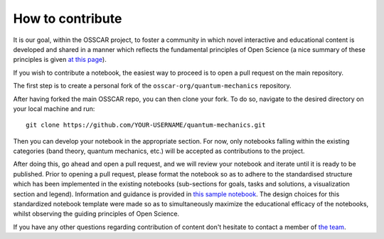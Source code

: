 #################
How to contribute
#################

It is our goal, within the OSSCAR project, to foster a community in which novel interactive and educational content is developed and shared in a manner which reflects the fundamental principles of Open Science (a nice summary of these principles is given `at this page <http://openscienceasap.org/open-science/>`_).

If you wish to contribute a notebook, the easiest way to proceed is to open a pull request on the main repository. 

The first step is to create a personal fork of the ``osscar-org/quantum-mechanics`` repository. 

After having forked the main OSSCAR repo, you can then clone your fork. To do so, navigate to the desired directory on your local machine and run::

  git clone https://github.com/YOUR-USERNAME/quantum-mechanics.git

Then you can develop your notebook in the appropriate section. For now, only notebooks falling within the existing categories (band theory, quantum mechanics, etc.) will be accepted as contributions to the project. 

After doing this, go ahead and open a pull request, and we will review your notebook and iterate until it is ready to be published. 
Prior to opening a pull request, please format the notebook so as to adhere to the standardised structure which has been implemented in the existing notebooks (sub-sections for goals, tasks and solutions, a visualization section and legend). Information and guidance is provided in `this sample notebook <./sample_notebook.html>`_.
The design choices for this standardized notebook template were made so as to simultaneously maximize the educational efficacy of the notebooks, whilst observing the guiding principles of Open Science.

If you have any other questions regarding contribution of content don't hesitate to contact a member of `the team <../about/team.html>`_.

